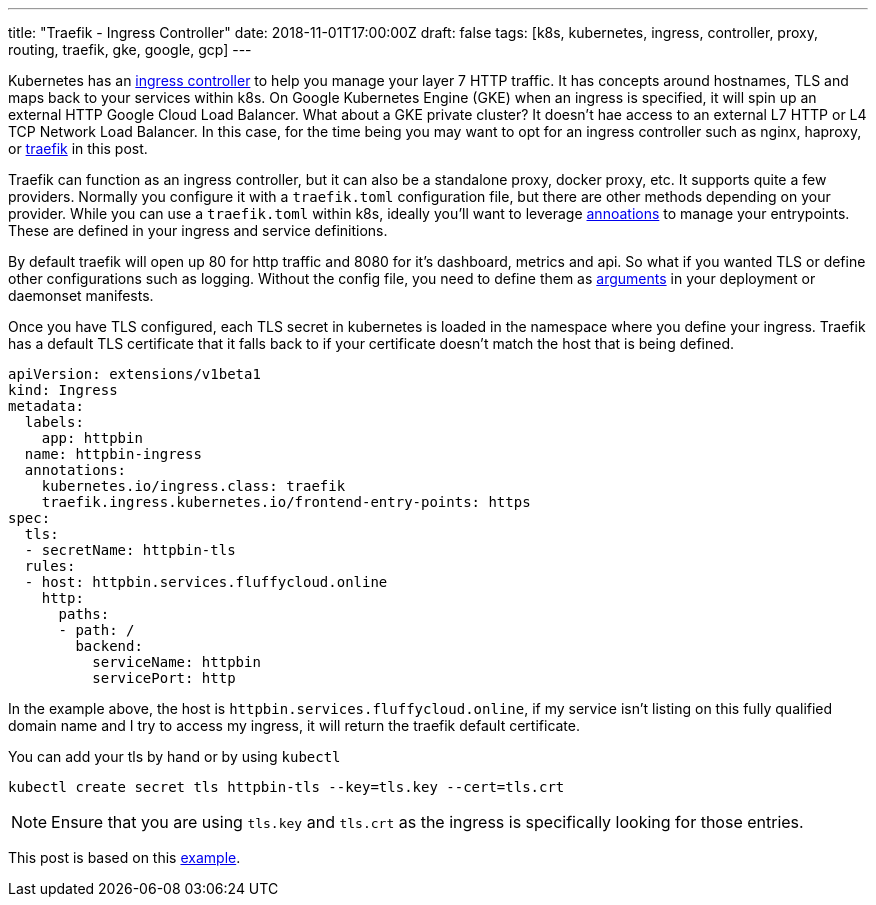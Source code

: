 ---
title: "Traefik - Ingress Controller"
date: 2018-11-01T17:00:00Z
draft: false
tags: [k8s, kubernetes, ingress, controller, proxy, routing, traefik, gke, google, gcp]
---

Kubernetes has an https://kubernetes.io/docs/concepts/services-networking/ingress/[ingress controller] to help you manage your layer 7 HTTP traffic.  It has concepts around hostnames, TLS and maps back to your services within k8s.  On Google Kubernetes Engine (GKE) when an ingress is specified, it will spin up an external HTTP Google Cloud Load Balancer.  What about a GKE private cluster?  It doesn't hae access to an external L7 HTTP or L4 TCP Network Load Balancer.  In this case, for the time being you may want to opt for an ingress controller such as nginx, haproxy, or https://traefik.io/[traefik] in this post.  

Traefik can function as an ingress controller, but it can also be a standalone proxy, docker proxy, etc.  It supports quite a few providers.  Normally you configure it with a `traefik.toml` configuration file, but there are other methods depending on your provider.  While you can use a `traefik.toml` within k8s, ideally you'll want to leverage https://docs.traefik.io/configuration/backends/kubernetes/#annotations[annoations] to manage your entrypoints.  These are defined in your ingress and service definitions.  

By default traefik will open up 80 for http traffic and 8080 for it's dashboard, metrics and api.  So what if you wanted TLS or define other configurations such as logging.  Without the config file, you need to define them as https://github.com/kenthua/gke/blob/master/gclb/traefik/traefik-deployment.yaml#L38-L45[arguments] in your deployment or daemonset manifests.

Once you have TLS configured, each TLS secret in kubernetes is loaded in the namespace where you define your ingress.  Traefik has a default TLS certificate that it falls back to if your certificate doesn't match the host that is being defined.

[source,yaml]
----
apiVersion: extensions/v1beta1
kind: Ingress
metadata:
  labels:
    app: httpbin    
  name: httpbin-ingress
  annotations:
    kubernetes.io/ingress.class: traefik
    traefik.ingress.kubernetes.io/frontend-entry-points: https
spec:
  tls:
  - secretName: httpbin-tls
  rules: 
  - host: httpbin.services.fluffycloud.online 
    http:
      paths:
      - path: /
        backend:
          serviceName: httpbin
          servicePort: http
----

In the example above, the host is `httpbin.services.fluffycloud.online`, if my service isn't listing on this fully qualified domain name and I try to access my ingress, it will return the traefik default certificate.

You can add your tls by hand or by using `kubectl`
[source,bash]
----
kubectl create secret tls httpbin-tls --key=tls.key --cert=tls.crt
----

NOTE: Ensure that you are using `tls.key` and `tls.crt` as the ingress is specifically looking for those entries.

This post is based on this https://github.com/kenthua/gke/tree/master/gclb/traefik[example].
